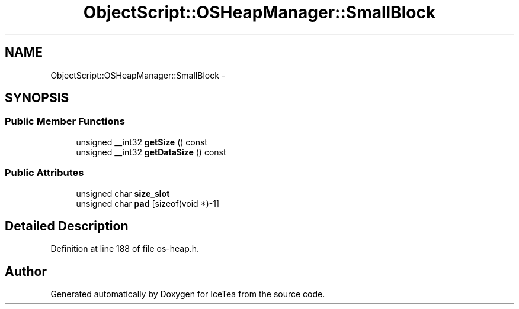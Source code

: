 .TH "ObjectScript::OSHeapManager::SmallBlock" 3 "Sat Mar 26 2016" "IceTea" \" -*- nroff -*-
.ad l
.nh
.SH NAME
ObjectScript::OSHeapManager::SmallBlock \- 
.SH SYNOPSIS
.br
.PP
.SS "Public Member Functions"

.in +1c
.ti -1c
.RI "unsigned __int32 \fBgetSize\fP () const "
.br
.ti -1c
.RI "unsigned __int32 \fBgetDataSize\fP () const "
.br
.in -1c
.SS "Public Attributes"

.in +1c
.ti -1c
.RI "unsigned char \fBsize_slot\fP"
.br
.ti -1c
.RI "unsigned char \fBpad\fP [sizeof(void *)\-1]"
.br
.in -1c
.SH "Detailed Description"
.PP 
Definition at line 188 of file os\-heap\&.h\&.

.SH "Author"
.PP 
Generated automatically by Doxygen for IceTea from the source code\&.
